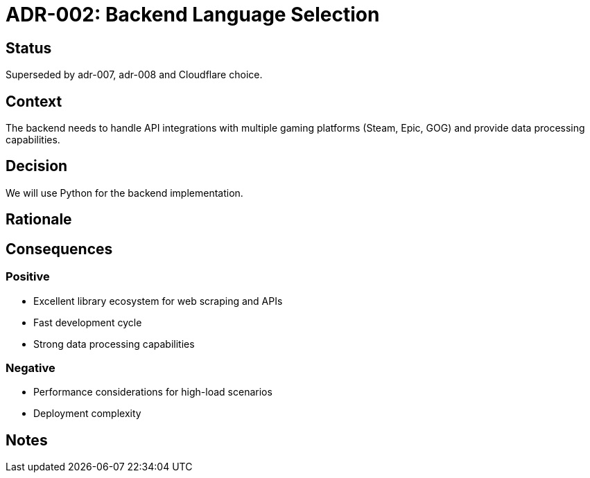 = ADR-002: Backend Language Selection

== Status
Superseded by adr-007, adr-008 and Cloudflare choice.

== Context
The backend needs to handle API integrations with multiple gaming platforms (Steam, Epic, GOG) and provide data processing capabilities.

== Decision
We will use Python for the backend implementation.

== Rationale
[Add your reasoning here]

== Consequences
=== Positive
* Excellent library ecosystem for web scraping and APIs
* Fast development cycle
* Strong data processing capabilities

=== Negative
* Performance considerations for high-load scenarios
* Deployment complexity

== Notes
[Add any additional notes here]
